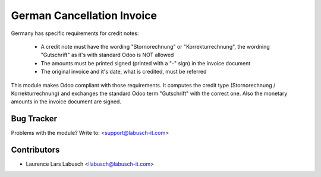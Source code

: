 =====================================================
German Cancellation Invoice
=====================================================

Germany has specific requirements for credit notes:

  - A credit note must have the wording "Stornorechnung" or "Korrekturrechnung", the wordning "Gutschrift"
    as it's with standard Odoo is NOT allowed
  - The amounts must be printed signed (printed with a "-" sign) in the invoice document
  - The original invoice and it's date, what is credited, must be referred

This module makes Odoo compliant with those requirements. It computes the credit type
(Stornorechnung / Korrekturrechnung) and exchanges the standard Odoo term "Gutschrift" with the correct
one. Also the monetary amounts in the invoice document are signed.

Bug Tracker
===========

Problems with the module?
Write to: <support@labusch-it.com>




Contributors
============


* Laurence Lars Labusch <llabusch@labusch-it.com>

.. image:: https://labusch-it.com/logo
   :alt: Labusch BusinessIT Solutions
   :target: https://labusch-it.com
